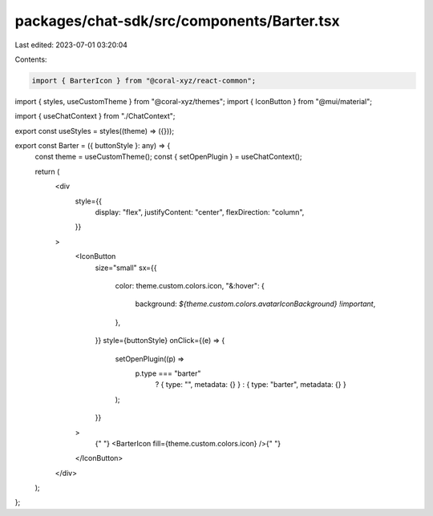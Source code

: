 packages/chat-sdk/src/components/Barter.tsx
===========================================

Last edited: 2023-07-01 03:20:04

Contents:

.. code-block:: tsx

    import { BarterIcon } from "@coral-xyz/react-common";
import { styles, useCustomTheme } from "@coral-xyz/themes";
import { IconButton } from "@mui/material";

import { useChatContext } from "./ChatContext";

export const useStyles = styles((theme) => ({}));

export const Barter = ({ buttonStyle }: any) => {
  const theme = useCustomTheme();
  const { setOpenPlugin } = useChatContext();

  return (
    <div
      style={{
        display: "flex",
        justifyContent: "center",
        flexDirection: "column",
      }}
    >
      <IconButton
        size="small"
        sx={{
          color: theme.custom.colors.icon,
          "&:hover": {
            background: `${theme.custom.colors.avatarIconBackground} !important`,
          },
        }}
        style={buttonStyle}
        onClick={(e) => {
          setOpenPlugin((p) =>
            p.type === "barter"
              ? { type: "", metadata: {} }
              : { type: "barter", metadata: {} }
          );
        }}
      >
        {" "}
        <BarterIcon fill={theme.custom.colors.icon} />{" "}
      </IconButton>
    </div>
  );
};


